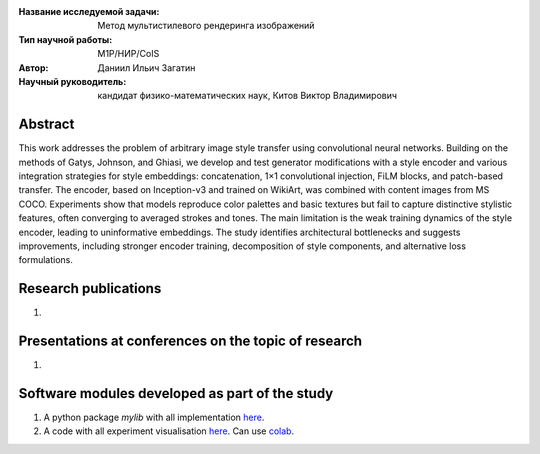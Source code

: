 |test| |codecov| |docs|

.. |test| image:: https://github.com/intsystems/ProjectTemplate/workflows/test/badge.svg
    :target: https://github.com/intsystems/ProjectTemplate/tree/master
    :alt: Test status
    
.. |codecov| image:: https://img.shields.io/codecov/c/github/intsystems/ProjectTemplate/master
    :target: https://app.codecov.io/gh/intsystems/ProjectTemplate
    :alt: Test coverage
    
.. |docs| image:: https://github.com/intsystems/ProjectTemplate/workflows/docs/badge.svg
    :target: https://intsystems.github.io/ProjectTemplate/
    :alt: Docs status


.. class:: center

    :Название исследуемой задачи: Метод мультистилевого рендеринга изображений
    :Тип научной работы: M1P/НИР/CoIS
    :Автор: Даниил Ильич Загатин
    :Научный руководитель: кандидат физико-математических наук, Китов Виктор Владимирович

Abstract
========

This work addresses the problem of arbitrary image style transfer using convolutional neural networks. Building on the methods of Gatys, Johnson, and Ghiasi, we develop and test generator modifications with a style encoder and various integration strategies for style embeddings: concatenation, 1×1 convolutional injection, FiLM blocks, and patch-based transfer. The encoder, based on Inception-v3 and trained on WikiArt, was combined with content images from MS COCO. Experiments show that models reproduce color palettes and basic textures but fail to capture distinctive stylistic features, often converging to averaged strokes and tones. The main limitation is the weak training dynamics of the style encoder, leading to uninformative embeddings. The study identifies architectural bottlenecks and suggests improvements, including stronger encoder training, decomposition of style components, and alternative loss formulations.

Research publications
===============================
1. 

Presentations at conferences on the topic of research
================================================
1. 

Software modules developed as part of the study
======================================================
1. A python package *mylib* with all implementation `here <https://github.com/intsystems/ProjectTemplate/tree/master/src>`_.
2. A code with all experiment visualisation `here <https://github.comintsystems/ProjectTemplate/blob/master/code/main.ipynb>`_. Can use `colab <http://colab.research.google.com/github/intsystems/ProjectTemplate/blob/master/code/main.ipynb>`_.
